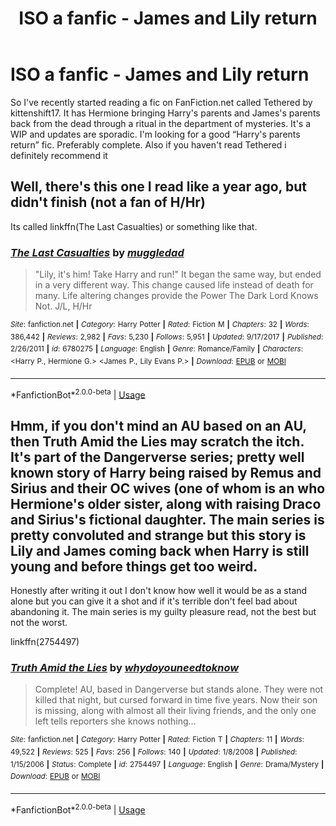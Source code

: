 #+TITLE: ISO a fanfic - James and Lily return

* ISO a fanfic - James and Lily return
:PROPERTIES:
:Author: ellenew0905
:Score: 5
:DateUnix: 1530219109.0
:DateShort: 2018-Jun-29
:FlairText: Request
:END:
So I've recently started reading a fic on FanFiction.net called Tethered by kittenshift17. It has Hermione bringing Harry's parents and James's parents back from the dead through a ritual in the department of mysteries. It's a WIP and updates are sporadic. I'm looking for a good “Harry's parents return” fic. Preferably complete. Also if you haven't read Tethered i definitely recommend it


** Well, there's this one I read like a year ago, but didn't finish (not a fan of H/Hr)

Its called linkffn(The Last Casualties) or something like that.
:PROPERTIES:
:Author: nauze18
:Score: 2
:DateUnix: 1530234742.0
:DateShort: 2018-Jun-29
:END:

*** [[https://www.fanfiction.net/s/6780275/1/][*/The Last Casualties/*]] by [[https://www.fanfiction.net/u/1510989/muggledad][/muggledad/]]

#+begin_quote
  "Lily, it's him! Take Harry and run!" It began the same way, but ended in a very different way. This change caused life instead of death for many. Life altering changes provide the Power The Dark Lord Knows Not. J/L, H/Hr
#+end_quote

^{/Site/:} ^{fanfiction.net} ^{*|*} ^{/Category/:} ^{Harry} ^{Potter} ^{*|*} ^{/Rated/:} ^{Fiction} ^{M} ^{*|*} ^{/Chapters/:} ^{32} ^{*|*} ^{/Words/:} ^{386,442} ^{*|*} ^{/Reviews/:} ^{2,982} ^{*|*} ^{/Favs/:} ^{5,230} ^{*|*} ^{/Follows/:} ^{5,951} ^{*|*} ^{/Updated/:} ^{9/17/2017} ^{*|*} ^{/Published/:} ^{2/26/2011} ^{*|*} ^{/id/:} ^{6780275} ^{*|*} ^{/Language/:} ^{English} ^{*|*} ^{/Genre/:} ^{Romance/Family} ^{*|*} ^{/Characters/:} ^{<Harry} ^{P.,} ^{Hermione} ^{G.>} ^{<James} ^{P.,} ^{Lily} ^{Evans} ^{P.>} ^{*|*} ^{/Download/:} ^{[[http://www.ff2ebook.com/old/ffn-bot/index.php?id=6780275&source=ff&filetype=epub][EPUB]]} ^{or} ^{[[http://www.ff2ebook.com/old/ffn-bot/index.php?id=6780275&source=ff&filetype=mobi][MOBI]]}

--------------

*FanfictionBot*^{2.0.0-beta} | [[https://github.com/tusing/reddit-ffn-bot/wiki/Usage][Usage]]
:PROPERTIES:
:Author: FanfictionBot
:Score: 1
:DateUnix: 1530234752.0
:DateShort: 2018-Jun-29
:END:


** Hmm, if you don't mind an AU based on an AU, then Truth Amid the Lies may scratch the itch. It's part of the Dangerverse series; pretty well known story of Harry being raised by Remus and Sirius and their OC wives (one of whom is an who Hermione's older sister, along with raising Draco and Sirius's fictional daughter. The main series is pretty convoluted and strange but this story is Lily and James coming back when Harry is still young and before things get too weird.

Honestly after writing it out I don't know how well it would be as a stand alone but you can give it a shot and if it's terrible don't feel bad about abandoning it. The main series is my guilty pleasure read, not the best but not the worst.

linkffn(2754497)
:PROPERTIES:
:Author: capitolsara
:Score: 1
:DateUnix: 1530247617.0
:DateShort: 2018-Jun-29
:END:

*** [[https://www.fanfiction.net/s/2754497/1/][*/Truth Amid the Lies/*]] by [[https://www.fanfiction.net/u/691439/whydoyouneedtoknow][/whydoyouneedtoknow/]]

#+begin_quote
  Complete! AU, based in Dangerverse but stands alone. They were not killed that night, but cursed forward in time five years. Now their son is missing, along with almost all their living friends, and the only one left tells reporters she knows nothing...
#+end_quote

^{/Site/:} ^{fanfiction.net} ^{*|*} ^{/Category/:} ^{Harry} ^{Potter} ^{*|*} ^{/Rated/:} ^{Fiction} ^{T} ^{*|*} ^{/Chapters/:} ^{11} ^{*|*} ^{/Words/:} ^{49,522} ^{*|*} ^{/Reviews/:} ^{525} ^{*|*} ^{/Favs/:} ^{256} ^{*|*} ^{/Follows/:} ^{140} ^{*|*} ^{/Updated/:} ^{1/8/2008} ^{*|*} ^{/Published/:} ^{1/15/2006} ^{*|*} ^{/Status/:} ^{Complete} ^{*|*} ^{/id/:} ^{2754497} ^{*|*} ^{/Language/:} ^{English} ^{*|*} ^{/Genre/:} ^{Drama/Mystery} ^{*|*} ^{/Download/:} ^{[[http://www.ff2ebook.com/old/ffn-bot/index.php?id=2754497&source=ff&filetype=epub][EPUB]]} ^{or} ^{[[http://www.ff2ebook.com/old/ffn-bot/index.php?id=2754497&source=ff&filetype=mobi][MOBI]]}

--------------

*FanfictionBot*^{2.0.0-beta} | [[https://github.com/tusing/reddit-ffn-bot/wiki/Usage][Usage]]
:PROPERTIES:
:Author: FanfictionBot
:Score: 1
:DateUnix: 1530247640.0
:DateShort: 2018-Jun-29
:END:
